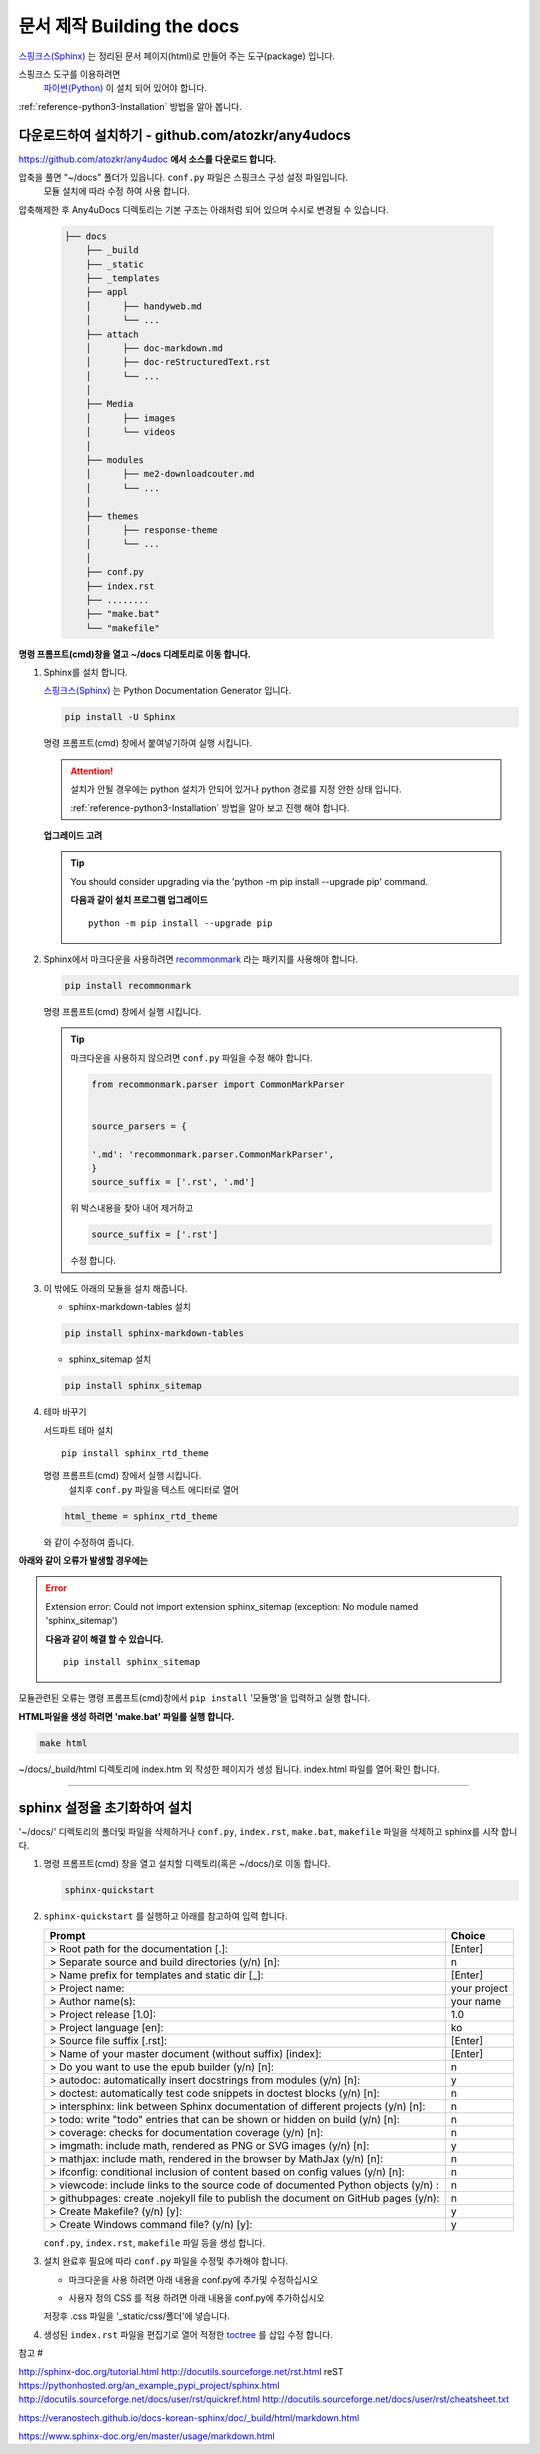 .. 외부 파일에서 호출 

.. _reference-building-the-docs:

문서 제작 Building the docs
===================================

`스핑크스(Sphinx)  <http://www.sphinx-doc.org/en/master/>`_ 는 정리된 문서 페이지(html)로 만들어 주는 도구(package) 입니다.

스핑크스 도구를 이용하려면 
 `파이썬(Python) <https://www.python.org/>`_ 이 설치 되어 있어야 합니다.

.. 상호 참조 : /attach/zz-python-install

:ref:`reference-python3-Installation` 방법을 알아 봅니다. 

 
다운로드하여  설치하기 - github.com/atozkr/any4udocs
------------------------------------------------------
   
`https://github.com/atozkr/any4udoc <https://github.com/atozkr/any4udoc>`_ **에서 소스를 다운로드 합니다.**
   
   
압축을 풀면 "~/docs" 폴더가 있읍니다. ``conf.py`` 파일은 스핑크스 구성 설정 파일입니다.
  모듈 설치에 따라 수정 하여 사용 합니다.

압축해제한 후 Any4uDocs 디렉토리는 기본 구조는 아래처럼 되어 있으며 수시로 변경될 수 있습니다. 

  .. code-block:: none

    ├── docs
        ├── _build
        ├── _static
        ├── _templates
        ├── appl
        │      ├── handyweb.md
        │      └── ...	   
        ├── attach
        │      ├── doc-markdown.md
        │      ├── doc-reStructuredText.rst	   
        │      └── ...
        │ 
        ├── Media
        │      ├── images
        │      └── videos
        │
        ├── modules
        │      ├── me2-downloadcouter.md
        │      └── ...
        │		
        ├── themes
        │      ├── response-theme
        │      └── ...
        │		
        ├── conf.py
        ├── index.rst
        ├── ........
        ├── "make.bat"
        └── "makefile"   
	   
	   
 
**명령 프롬프트(cmd)창을 열고 ~/docs 디레토리로 이동 합니다.**
   
#. Sphinx를 설치 합니다.

   `스핑크스(Sphinx)  <http://www.sphinx-doc.org/en/master/>`_  는 Python Documentation Generator 입니다.

   .. code-block:: python
  
      pip install -U Sphinx
	 
   명령 프롬프트(cmd) 창에서 붙여넣기하여 실행 시킵니다.
   
   .. attention::
   
     설치가 안될 경우에는 python 설치가 안되어 있거나 python 경로를 지정 안한 상태 입니다.
     
     :ref:`reference-python3-Installation` 방법을 알아 보고 진행 해야 합니다. 
  
  
   **업그레이드 고려**
   
   .. tip::
   
     You should consider upgrading via the 'python -m pip install --upgrade pip' command.
 
     **다음과 같이 설치 프로그램 업그레이드**
     ::   
  
       python -m pip install --upgrade pip
	    

#. Sphinx에서 마크다운을 사용하려면 `recommonmark <http://www.sphinx-doc.org/en/master/usage/markdown.html>`_ 라는 패키지를 사용해야 합니다.
	
   .. code-block:: python
	 
        pip install recommonmark

   명령 프롬프트(cmd) 창에서 실행 시킵니다.

   .. tip::
   
     마크다운을 사용하지 않으려면 ``conf.py`` 파일을 수정 해야 합니다.
	 
     .. code-block:: rst
	 
       from recommonmark.parser import CommonMarkParser
	 
	 
       source_parsers = {
    
       '.md': 'recommonmark.parser.CommonMarkParser',
       }
       source_suffix = ['.rst', '.md']
	
     위 박스내용을 찾아 내어 제거하고

     .. code-block:: rst	
	 
	    source_suffix = ['.rst']
     
     수정 합니다.	 
	
   
	
#. 이 밖에도 아래의 모듈을 설치 해줍니다. 

   - sphinx-markdown-tables 설치
   
   .. code-block:: python
	 
      pip install sphinx-markdown-tables
 
   - sphinx_sitemap 설치
   
   .. code-block:: python
	 
      pip install sphinx_sitemap
 	
	
#. 테마 바꾸기
  
   서드파트 테마 설치
   ::

      pip install sphinx_rtd_theme
	
	
   명령 프롬프트(cmd) 창에서 실행 시킵니다.
    설치후 ``conf.py`` 파일을 텍스트 에디터로 열어
	
   .. code-block:: none
	 
      html_theme = sphinx_rtd_theme
	
   와 같이 수정하여 줍니다.

	
	
**아래와 같이 오류가 발생할 경우에는**
   
.. error::
   
  Extension error:
  Could not import extension sphinx_sitemap (exception: No module named 'sphinx_sitemap')
 
  **다음과 같이 해결 할 수 있습니다.**
  ::   
  
    pip install sphinx_sitemap 
	   

모듈관련된 오류는 명령 프롬프트(cmd)창에서 ``pip install`` '모듈명'을 입력하고 실행 합니다.
	
**HTML파일을 생성 하려면 'make.bat' 파일를 실행 합니다.**
	   
.. code-block:: bash
	 
	     make html
		  
		  
~/docs/_build/html 디렉토리에 index.htm 외 작성한 페이지가 생성 됩니다. index.html 파일를 열어 확인 합니다.
	   
___________________________________________________________________________________________________________________________
	   
sphinx 설정을 초기화하여 설치
---------------------------------

'~/docs/' 디렉토리의 폴더및 파일을 삭제하거나 ``conf.py``, ``index.rst``, ``make.bat``, ``makefile`` 파일을 삭제하고 sphinx를 시작 합니다.

#. 명령 프롬프트(cmd) 창을 열고 설치할 디렉토리(혹은 ~/docs/)로 이동 합니다.

   .. code-block:: python
     
	  sphinx-quickstart
	 

#. ``sphinx-quickstart`` 를 실행하고 아래를 참고하여 입력 합니다.

   ====================================================================================   ================
   Prompt                                                                                 Choice
   ====================================================================================   ================
   > Root path for the documentation [.]:                                                 [Enter]
   > Separate source and build directories (y/n) [n]:                                      n 
   > Name prefix for templates and static dir [_]:                                        [Enter]
   > Project name:                                                                         your project
   > Author name(s):                                                                       your name
   > Project release [1.0]:                                                                1.0
   > Project language [en]:                                                                ko
   > Source file suffix [.rst]:                                                           [Enter]
   > Name of your master document (without suffix) [index]:                               [Enter]
   > Do you want to use the epub builder (y/n) [n]:                                        n
   > autodoc: automatically insert docstrings from modules (y/n) [n]:                      y
   > doctest: automatically test code snippets in doctest blocks (y/n) [n]:                n
   > intersphinx: link between Sphinx documentation of different projects (y/n) [n]:       n
   > todo: write "todo" entries that can be shown or hidden on build (y/n) [n]:            n
   > coverage: checks for documentation coverage (y/n) [n]:                                n
   > imgmath: include math, rendered as PNG or SVG images (y/n) [n]:                       y
   > mathjax: include math, rendered in the browser by MathJax (y/n) [n]:                  n
   > ifconfig: conditional inclusion of content based on config values (y/n) [n]:          n
   > viewcode: include links to the source code of documented Python objects (y/n) :       n
   > githubpages: create .nojekyll file to publish the document on GitHub pages (y/n):     n
   > Create Makefile? (y/n) [y]:                                                           y
   > Create Windows command file? (y/n) [y]:                                               y
   ====================================================================================   ================ 

   ``conf.py``, ``index.rst``,  ``makefile`` 파일 등을 생성 합니다.
  
#. 설치 완료후 필요에 따라 ``conf.py`` 파일을 수정및 추가해야 합니다. 

   * 마크다운을 사용 하려면 아래 내용을 conf.py에 추가및 수정하십시오
  
   .. code-block:: python
       :linenos:

        from recommonmark.parser import CommonMarkParser
	  
        source_parsers = {
          '.md': CommonMarkParser,
        }
        source_suffix = ['.rst', '.md']

   * 사용자 정의 CSS 를 적용 하려면 아래 내용을 conf.py에 추가하십시오
  
   .. code-block:: python
       :linenos:
	 
        def setup(app):
           app.add_stylesheet('css/custom.css')
		   
   저장후  .css 파일을 '_static/css/폴더'에 넣습니다.
	  
	  
#. 생성된 ``index.rst`` 파일을 편집기로 열어 적정한 `toctree <https://veranostech.github.io/docs-korean-sphinx/doc/_build/html/markup/toctree_ko.html>`_ 를 삽입 수정 합니다.
 
   .. code-block:: rst
     :linenos:
 
      Contents:

      .. toctree::
      :maxdepth: 2
      :glob:

     *
 

참고 #
 
http://sphinx-doc.org/tutorial.html
http://docutils.sourceforge.net/rst.html
reST
https://pythonhosted.org/an_example_pypi_project/sphinx.html
http://docutils.sourceforge.net/docs/user/rst/quickref.html
http://docutils.sourceforge.net/docs/user/rst/cheatsheet.txt

 
https://veranostech.github.io/docs-korean-sphinx/doc/_build/html/markdown.html
  
https://www.sphinx-doc.org/en/master/usage/markdown.html
  
